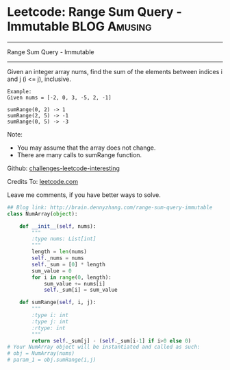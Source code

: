 * Leetcode: Range Sum Query - Immutable                                   :BLOG:Amusing:
#+STARTUP: showeverything
#+OPTIONS: toc:nil \n:t ^:nil creator:nil d:nil
:PROPERTIES:
:type:     #designquestion
:END:
---------------------------------------------------------------------
Range Sum Query - Immutable
---------------------------------------------------------------------
Given an integer array nums, find the sum of the elements between indices i and j (i <= j), inclusive.
#+BEGIN_EXAMPLE
Example:
Given nums = [-2, 0, 3, -5, 2, -1]

sumRange(0, 2) -> 1
sumRange(2, 5) -> -1
sumRange(0, 5) -> -3
#+END_EXAMPLE

Note:
- You may assume that the array does not change.
- There are many calls to sumRange function.

Github: [[url-external:https://github.com/DennyZhang/challenges-leetcode-interesting/tree/master/range-sum-query-immutable][challenges-leetcode-interesting]]

Credits To: [[url-external:https://leetcode.com/problems/range-sum-query-immutable/description/][leetcode.com]]

Leave me comments, if you have better ways to solve.

#+BEGIN_SRC python
## Blog link: http://brain.dennyzhang.com/range-sum-query-immutable
class NumArray(object):

    def __init__(self, nums):
        """
        :type nums: List[int]
        """
        length = len(nums)
        self._nums = nums
        self._sum = [0] * length
        sum_value = 0
        for i in range(0, length):
            sum_value += nums[i]
            self._sum[i] = sum_value

    def sumRange(self, i, j):
        """
        :type i: int
        :type j: int
        :rtype: int
        """
        return self._sum[j] - (self._sum[i-1] if i>0 else 0)
# Your NumArray object will be instantiated and called as such:
# obj = NumArray(nums)
# param_1 = obj.sumRange(i,j)
#+END_SRC
